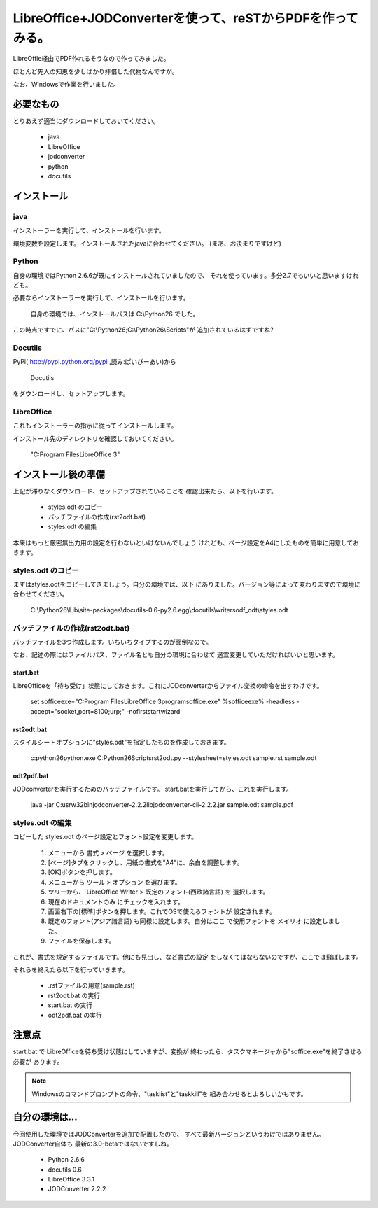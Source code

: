 ===========================================================
LibreOffice+JODConverterを使って、reSTからPDFを作ってみる。
===========================================================

   .. 
      コメント行、反映されるかな？

LibreOffie経由でPDF作れるそうなので作ってみました。

ほとんど先人の知恵を少しばかり拝借した代物なんですが。

なお、Windowsで作業を行いました。

必要なもの
==========

とりあえず適当にダウンロードしておいてください。

   * java
   * LibreOffice
   * jodconverter
   * python
   * docutils

   .. 
      うちの環境は最新じゃない

インストール
============

   .. 
      ものすごく簡単に説明しているけれども、はまりどころ沢山ありそう。


java
----

インストーラーを実行して、インストールを行います。

環境変数を設定します。インストールされたjavaに合わせてください。
(まあ、お決まりですけど)

Python
-------

自身の環境ではPython 2.6.6が既にインストールされていましたので、
それを使っています。多分2.7でもいいと思いますけれども。

必要ならインストーラーを実行して、インストールを行います。

   自身の環境では、インストールパスは C:\\Python26 でした。

この時点ですでに、パスに"C:\\Python26;C:\\Python26\\Scripts"が
追加されているはずですね?

   .. 
      Python 2.7 ではなく、2.6でやってておｋなのかな

Docutils
--------

PyPi( http://pypi.python.org/pypi ,読み:ぱいぴーあい)から

   Docutils

をダウンロードし、セットアップします。

   .. 
      docutils の現在のバージョンは 0.8.1

LibreOffice
--------------

これもインストーラーの指示に従ってインストールします。

インストール先のディレクトリを確認しておいてください。

   "C:\Program Files\LibreOffice 3"



インストール後の準備
====================

上記が滞りなくダウンロード、セットアップされていることを
確認出来たら、以下を行います。

   * styles.odt のコピー
   * バッチファイルの作成(rst2odt.bat)
   * styles.odt の編集

本来はもっと厳密無出力用の設定を行わないといけないんでしょう
けれども、ページ設定をA4にしたものを簡単に用意しておきます。

styles.odt のコピー
-------------------

まずはstyles.odtをコピーしてきましょう。自分の環境では、以下
にありました。バージョン等によって変わりますので環境に合わせてください。

   C:\\Python26\\Lib\\site-packages\\docutils-0.6-py2.6.egg\\docutils\\writers\odf_odt\\styles.odt

   .. 
      docutils-0.6 と docutils-0.8.1 の styles.odt は"totally different"でした。
      あとで編集します。


バッチファイルの作成(rst2odt.bat)
---------------------------------

バッチファイルを3つ作成します。いちいちタイプするのが面倒なので。

なお、記述の際にはファイルパス、ファイル名とも自分の環境に合わせて
適宜変更していただければいいと思います。

start.bat
~~~~~~~~~

LibreOfficeを「待ち受け」状態にしておきます。これにJODconverterからファイル変換の命令を出すわけです。

   set sofficeexe="C:\Program Files\LibreOffice 3\program\soffice.exe"
   %sofficeexe% -headless -accept="socket,port=8100;urp;" -nofirststartwizard 


rst2odt.bat
~~~~~~~~~~~~

スタイルシートオプションに"styles.odt"を指定したものを作成しておきます。

   c:\python26\python.exe C:\Python26\Scripts\rst2odt.py --stylesheet=styles.odt sample.rst sample.odt

odt2pdf.bat
~~~~~~~~~~~~

JODconverterを実行するためのバッチファイルです。 start.batを実行してから、これを実行します。

   java -jar C:\usr\w32bin\jodconverter-2.2.2\lib\jodconverter-cli-2.2.2.jar sample.odt sample.pdf


styles.odt の編集
-----------------

コピーした styles.odt のページ設定とフォント設定を変更します。

   1. メニューから 書式 > ページ を選択します。
   2. [ページ]タブをクリックし、用紙の書式を"A4"に、余白を調整します。
   3. [OK]ボタンを押します。
   4. メニューから ツール > オプション を選びます。
   5. ツリーから、 LibreOffice Writer > 既定のフォント(西欧諸言語)
      を 選択します。
   6. 現在のドキュメントのみ にチェックを入れます。
   7. 画面右下の[標準]ボタンを押します。これでOSで使えるフォントが
      設定されます。
   8. 既定のフォント(アジア諸言語) も同様に設定します。自分はここ
      で使用フォントを メイリオ に設定しました。
   9. ファイルを保存します。

これが、書式を規定するファイルです。他にも見出し、など書式の設定
をしなくてはならないのですが、ここでは飛ばします。

それらを終えたら以下を行っていきます。

   * .rstファイルの用意(sample.rst)
   * rst2odt.bat の実行
   * start.bat の実行
   * odt2pdf.bat  の実行

注意点
======

start.bat で LibreOfficeを待ち受け状態にしていますが、変換が
終わったら、タスクマネージャから"soffice.exe"を終了させる必要が
あります。

.. note ::

   Windowsのコマンドプロンプトの命令、"tasklist"と"taskkill"を
   組み合わせるとよろしいかもです。



自分の環境は…
==============

今回使用した環境ではJODConverterを追加で配置したので、
すべて最新バージョンというわけではありません。JODConverter自体も
最新の3.0-betaではないですしね。

   * Python 2.6.6
   * docutils 0.6
   * LibreOffice 3.3.1
   * JODConverter 2.2.2



 